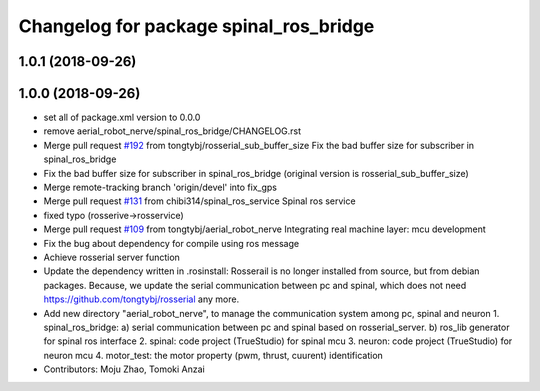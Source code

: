 ^^^^^^^^^^^^^^^^^^^^^^^^^^^^^^^^^^^^^^^
Changelog for package spinal_ros_bridge
^^^^^^^^^^^^^^^^^^^^^^^^^^^^^^^^^^^^^^^

1.0.1 (2018-09-26)
------------------

1.0.0 (2018-09-26)
------------------
* set all of package.xml version to 0.0.0
* remove aerial_robot_nerve/spinal_ros_bridge/CHANGELOG.rst
* Merge pull request `#192 <https://github.com/tongtybj/aerial_robot/issues/192>`_ from tongtybj/rosserial_sub_buffer_size
  Fix the bad buffer size for subscriber in spinal_ros_bridge
* Fix the bad buffer size for subscriber in spinal_ros_bridge (original version is rosserial_sub_buffer_size)
* Merge remote-tracking branch 'origin/devel' into fix_gps
* Merge pull request `#131 <https://github.com/tongtybj/aerial_robot/issues/131>`_ from chibi314/spinal_ros_service
  Spinal ros service
* fixed typo (rosserive->rosservice)
* Merge pull request `#109 <https://github.com/tongtybj/aerial_robot/issues/109>`_ from tongtybj/aerial_robot_nerve
  Integrating real machine layer: mcu development
* Fix the bug about dependency for compile using ros message
* Achieve rosserial server function
* Update the dependency written in .rosinstall:
  Rosserail is no longer installed from source, but from debian packages.
  Because, we update the serial communication between pc and spinal, which does not need https://github.com/tongtybj/rosserial any more.
* Add new directory "aerial_robot_nerve", to manage the communication system among pc, spinal and neuron
  1. spinal_ros_bridge:
  a) serial communication between pc and spinal based on rosserial_server.
  b) ros_lib generator for spinal ros interface
  2. spinal: code project (TrueStudio) for spinal mcu
  3. neuron: code project (TrueStudio) for neuron mcu
  4. motor_test: the motor property (pwm, thrust, cuurent) identification
* Contributors: Moju Zhao, Tomoki Anzai
